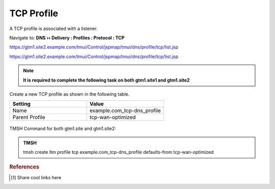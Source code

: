 TCP Profile
============================

A TCP profile is associated with a listener.

Navigate to: **DNS  ››  Delivery : Profiles : Protocol : TCP**

https://gtm1.site2.example.com/tmui/Control/jspmap/tmui/dns/profile/tcp/list.jsp

https://gtm1.site2.example.com/tmui/Control/jspmap/tmui/dns/profile/tcp/list.jsp

.. note:: **It is required to complete the following task on both gtm1.site1 and gtm1.site2**

Create a new TCP profile as shown in the following table.

.. csv-table::
   :header: "Setting", "Value"
   :widths: 15, 15

   "Name", "example.com_tcp-dns_profile"
   "Parent Profile", "tcp-wan-optimized"

.. figure:: /_static/class1/dns_profile_tcp.png
   :width: 800

TMSH Command for both gtm1.site and gtm1.site2:

.. admonition:: TMSH

   tmsh create ltm profile tcp example.com_tcp-dns_profile defaults-from tcp-wan-optimized

.. rubric:: References
.. [#f1] Share cool links here
